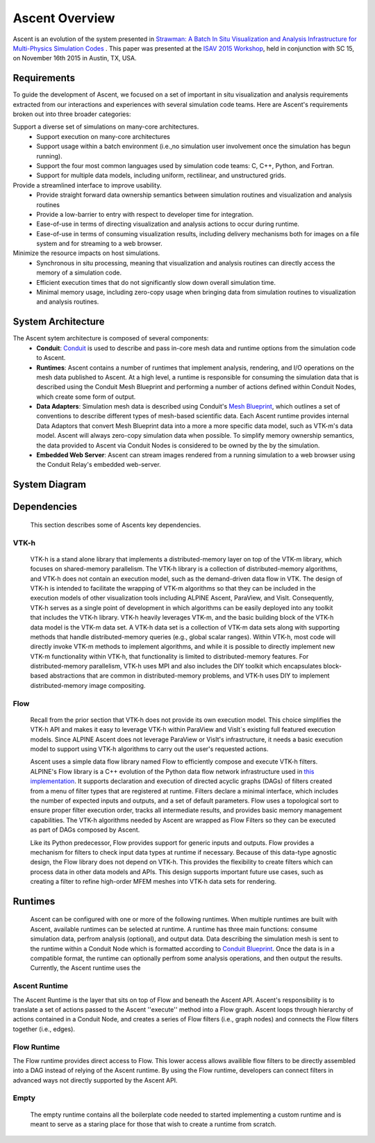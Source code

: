 .. ############################################################################
.. # Copyright (c) 2015-2017, Lawrence Livermore National Security, LLC.
.. #
.. # Produced at the Lawrence Livermore National Laboratory
.. #
.. # LLNL-CODE-716457
.. #
.. # All rights reserved.
.. #
.. # This file is part of Ascent.
.. #
.. # For details, see: http://software.llnl.gov/ascent/.
.. #
.. # Please also read ascent/LICENSE
.. #
.. # Redistribution and use in source and binary forms, with or without
.. # modification, are permitted provided that the following conditions are met:
.. #
.. # * Redistributions of source code must retain the above copyright notice,
.. #   this list of conditions and the disclaimer below.
.. #
.. # * Redistributions in binary form must reproduce the above copyright notice,
.. #   this list of conditions and the disclaimer (as noted below) in the
.. #   documentation and/or other materials provided with the distribution.
.. #
.. # * Neither the name of the LLNS/LLNL nor the names of its contributors may
.. #   be used to endorse or promote products derived from this software without
.. #   specific prior written permission.
.. #
.. # THIS SOFTWARE IS PROVIDED BY THE COPYRIGHT HOLDERS AND CONTRIBUTORS "AS IS"
.. # AND ANY EXPRESS OR IMPLIED WARRANTIES, INCLUDING, BUT NOT LIMITED TO, THE
.. # IMPLIED WARRANTIES OF MERCHANTABILITY AND FITNESS FOR A PARTICULAR PURPOSE
.. # ARE DISCLAIMED. IN NO EVENT SHALL LAWRENCE LIVERMORE NATIONAL SECURITY,
.. # LLC, THE U.S. DEPARTMENT OF ENERGY OR CONTRIBUTORS BE LIABLE FOR ANY
.. # DIRECT, INDIRECT, INCIDENTAL, SPECIAL, EXEMPLARY, OR CONSEQUENTIAL
.. # DAMAGES  (INCLUDING, BUT NOT LIMITED TO, PROCUREMENT OF SUBSTITUTE GOODS
.. # OR SERVICES; LOSS OF USE, DATA, OR PROFITS; OR BUSINESS INTERRUPTION)
.. # HOWEVER CAUSED AND ON ANY THEORY OF LIABILITY, WHETHER IN CONTRACT,
.. # STRICT LIABILITY, OR TORT (INCLUDING NEGLIGENCE OR OTHERWISE) ARISING
.. # IN ANY WAY OUT OF THE USE OF THIS SOFTWARE, EVEN IF ADVISED OF THE
.. # POSSIBILITY OF SUCH DAMAGE.
.. #
.. ############################################################################


Ascent Overview
=================

Ascent is an evolution of the system presented in `Strawman: A Batch In Situ Visualization and Analysis Infrastructure for Multi-Physics Simulation Codes <http://dl.acm.org/citation.cfm?id=2828625>`_ . This paper was presented at the `ISAV 2015 Workshop <http://vis.lbl.gov/Events/ISAV-2015/>`_, held in conjunction with SC 15, on November 16th 2015 in Austin, TX, USA.

Requirements
------------
To guide the development of Ascent, we focused on a set of important in situ visualization and analysis requirements extracted from our interactions and experiences with several simulation code teams. Here are Ascent's requirements broken out into three broader categories:

Support a diverse set of simulations on many-core architectures.
  - Support execution on many-core architectures
  - Support  usage  within  a  batch  environment (i.e.,no simulation user involvement once the simulation has begun running).
  - Support the four most common languages used by simulation code teams:  C, C++, Python, and Fortran.
  - Support for multiple data models, including uniform, rectilinear, and unstructured grids.
  
Provide a streamlined interface to improve usability.
  - Provide  straight  forward  data  ownership  semantics between simulation routines and visualization and analysis routines
  - Provide a low-barrier to entry with respect to developer time for integration.
  - Ease-of-use in terms of directing visualization and analysis actions to occur during runtime.
  - Ease-of-use in terms of consuming visualization results, including delivery mechanisms both for images on a file system and for streaming to a web browser.
  
Minimize  the  resource  impacts  on  host  simulations.
  - Synchronous in situ processing, meaning that visualization and analysis routines can directly access the memory of a simulation code.
  - Efficient execution times that do not significantly slow down overall simulation time.
  - Minimal memory usage, including zero-copy usage when bringing data from simulation routines to visualization and analysis routines.

System Architecture
-------------------
The Ascent sytem architecture is composed of several components:
  * **Conduit**: `Conduit <http://software.llnl.gov/conduit/>`_  is used to describe and pass in-core mesh data and runtime options from the simulation code to Ascent.
  * **Runtimes**: Ascent contains a number of runtimes that implement analysis, rendering, and I/O operations on the mesh data published to Ascent. At a high level, a runtime is responsible for consuming the simulation data that is described using the Conduit Mesh Blueprint and performing a number of actions defined within Conduit Nodes, which create some form of output.
  * **Data Adapters**: Simulation mesh data is described using Conduit's `Mesh Blueprint <http://software.llnl.gov/conduit/blueprint_mesh.html>`_, which outlines a set of conventions to describe different types of mesh-based scientific data. Each Ascent runtime provides internal Data Adaptors that convert Mesh Blueprint data into a more a more specific data model, such as VTK-m's data model. Ascent will always zero-copy simulation data when possible. To simplify memory ownership semantics, the data provided to Ascent via Conduit Nodes is considered to be owned by the by the simulation.
  * **Embedded Web Server**: Ascent can stream images rendered from a running simulation to a web browser using the Conduit Relay's embedded web-server.

System Diagram
--------------
..  image:: images/AscentSystemDiagram.png
    :height: 600px
    :align: center

Dependencies
------------
  This section describes some of Ascents key dependencies.

..  image:: images/AscentDependencies.png
    :height: 600px
    :align: center

VTK-h
"""""
  VTK-h is a stand alone library that implements a distributed-memory layer on top of the VTK-m library, which focuses on shared-memory parallelism.
  The VTK-h library is a collection of distributed-memory algorithms, and VTK-h does not contain an execution model, such as the demand-driven data flow in VTK.
  The design of VTK-h is intended to facilitate the wrapping of VTK-m algorithms so that they can be included in the execution models of other visualization tools including ALPINE Ascent, ParaView, and VisIt.
  Consequently, VTK-h serves as a single point of development in which algorithms can be easily deployed into any toolkit that includes the VTK-h library.
  VTK-h heavily leverages VTK-m, and the basic building block of the VTK-h data model is the VTK-m data set.
  A VTK-h data set is a collection of VTK-m data sets along with supporting methods that handle distributed-memory queries (e.g., global scalar ranges).
  Within VTK-h, most code will directly invoke VTK-m methods to implement algorithms, and while it is possible to directly implement new VTK-m functionality within VTK-h, that functionality is limited to distributed-memory features.
  For distributed-memory parallelism, VTK-h uses MPI and also includes the DIY toolkit which encapsulates block-based abstractions that are common in distributed-memory problems, and VTK-h uses DIY to implement distributed-memory image compositing.

Flow
""""
  Recall from the prior section that VTK-h does not provide its own execution model. This choice simplifies the VTK-h API and makes it easy to leverage VTK-h within ParaView and VisIt`s existing full featured execution models. 
  Since ALPINE Ascent does not leverage ParaView or VisIt's infrastructure, it needs a basic execution model to support using VTK-h algorithms to carry out the user's requested actions. 
  
  Ascent uses a simple data flow library named Flow to efficiently compose and execute VTK-h filters. ALPINE's Flow library is a C++ evolution of the Python data flow network infrastructure used in `this implementation <http://ieeexplore.ieee.org/abstract/document/6495864/>`_. It supports declaration and execution of directed acyclic graphs (DAGs) of filters created from a menu of filter types that are registered at runtime. Filters declare a minimal interface, which includes the number of expected inputs and outputs, and a set of default parameters. Flow uses a topological sort to ensure proper filter execution order, tracks all intermediate results, and provides basic memory management capabilities. 
  The VTK-h algorithms needed by Ascent are wrapped as Flow Filters so they can be executed as part of DAGs composed by Ascent.
  
  Like its Python predecessor, Flow provides support for generic inputs and outputs. Flow provides a mechanism for filters to check input data types at runtime if necessary. Because of this data-type agnostic design, the Flow library does not depend on VTK-h. This provides the flexibility to create filters which can process data in other data models and APIs. This design supports important future use cases, such as creating a filter to refine high-order MFEM meshes into VTK-h data sets for rendering.

Runtimes
-----------------
  Ascent can be configured with one or more of the following runtimes. 
  When multiple runtimes are built with Ascent, available runtimes can be selected at runtime.
  A runtime has three main functions: consume simulation data, perfrom analysis (optional), and output data.
  Data describing the simulation mesh is sent to the runtime within a Conduit Node which is formatted according to `Conduit Blueprint <http://software.llnl.gov/conduit/blueprint.html>`_.
  Once the data is in a compatible format, the runtime can optionally perfrom some analysis operations, and then output the results. 
  Currently, the Ascent runtime uses the  


Ascent Runtime
""""""""""""""
The Ascent Runtime is the layer that sits on top of Flow and beneath the Ascent API.
Ascent's responsibility is to translate a set of actions passed to the Ascent ''execute'' method into a Flow graph.
Ascent loops through hierarchy of actions contained in a Conduit Node, and creates a series of Flow filters (i.e., graph nodes) and connects the Flow filters together (i.e., edges).

Flow Runtime
""""""""""""""
The Flow runtime provides direct access to Flow. This lower access allows availible flow filters to be directly assembled into a DAG instead of relying of the Ascent runtime.
By using the Flow runtime, developers can connect filters in advanced ways not directly supported by the Ascent API.

Empty
"""""
  The empty runtime contains all the boilerplate code needed to started implementing a custom runtime and is meant to serve as a staring place for those that wish to create a runtime from scratch.
